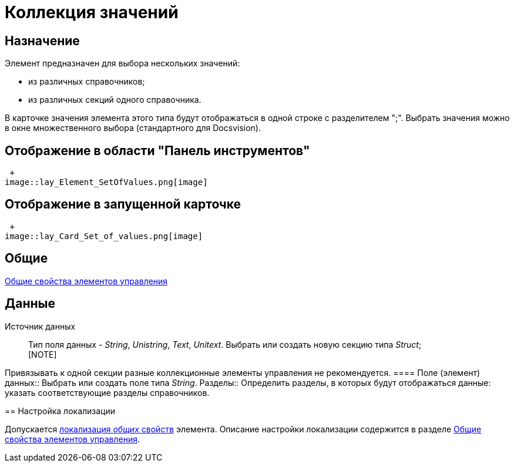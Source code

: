 = Коллекция значений

== Назначение

Элемент предназначен для выбора нескольких значений:

* из различных справочников;
* из различных секций одного справочника.

В карточке значения элемента этого типа будут отображаться в одной строке с разделителем ";". Выбрать значения можно в окне множественного выбора (стандартного для Docsvision).

== Отображение в области "Панель инструментов"

 +
image::lay_Element_SetOfValues.png[image]

== Отображение в запущенной карточке

 +
image::lay_Card_Set_of_values.png[image]

== Общие

xref:lay_Elements_general.adoc[Общие свойства элементов управления]

== Данные

Источник данных::
Тип поля данных - _String_, _Unistring_, _Text_, _Unitext_. Выбрать или создать новую секцию типа _Struct_;
  +
  [NOTE]
====
Привязывать к одной секции разные коллекционные элементы управления не рекомендуется.
  ====
Поле (элемент) данных::
Выбрать или создать поле типа _String_.
Разделы::
Определить разделы, в которых будут отображаться данные: указать соответствующие разделы справочников.

== Настройка локализации

Допускается xref:lay_Locale_common_element_properties.adoc[локализация _общих_ свойств] элемента. Описание настройки локализации содержится в разделе xref:lay_Elements_general.adoc[Общие свойства элементов управления].
